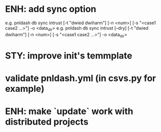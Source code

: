 
* ENH: add sync option
  e.g. pnldash db sync intrust [-t "dwied dwiharm"] [-n <num>] [-s "<case1 case2 ...>"] -o <data_dir>
  e.g. pnldash db sync intrust [--dry] [-t "dwied dwiharm"] [-n <num>] [-s "<case1 case2 ...>"] -o <data_dir>
* STY: improve init's temmplate
* validate pnldash.yml (in csvs.py for example)
* ENH: make `update` work with distributed projects
